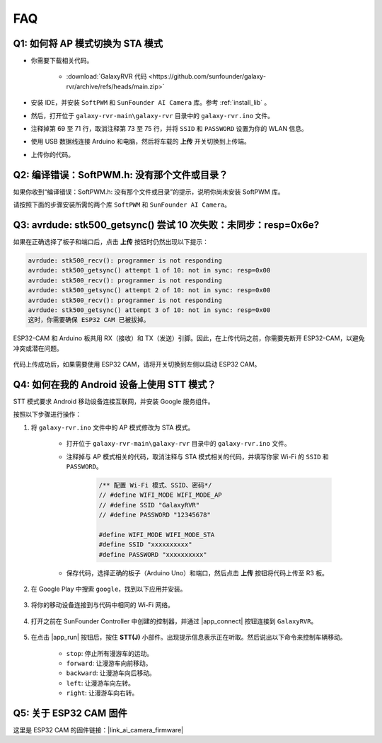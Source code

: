FAQ
==============

.. _ap_to_sta:

Q1: 如何将 AP 模式切换为 STA 模式
-------------------------------------------------

* 你需要下载相关代码。

    * :download:`GalaxyRVR 代码 <https://github.com/sunfounder/galaxy-rvr/archive/refs/heads/main.zip>`

* 安装 IDE，并安装 ``SoftPWM`` 和 ``SunFounder AI Camera`` 库。参考 :ref:`install_lib` 。

* 然后，打开位于 ``galaxy-rvr-main\galaxy-rvr`` 目录中的 ``galaxy-rvr.ino`` 文件。

* 注释掉第 69 至 71 行，取消注释第 73 至 75 行，并将 ``SSID`` 和 ``PASSWORD`` 设置为你的 WLAN 信息。

.. image:: img/ap_sta.png
    :align: center

* 使用 USB 数据线连接 Arduino 和电脑，然后将车载的 **上传** 开关切换到上传端。

.. image:: img/camera_upload.png
    :width: 400
    :align: center

* 上传你的代码。

.. _install_lib:

Q2: 编译错误：SoftPWM.h: 没有那个文件或目录？
---------------------------------------------------------------------

如果你收到“编译错误：SoftPWM.h: 没有那个文件或目录”的提示，说明你尚未安装 SoftPWM 库。

请按照下面的步骤安装所需的两个库 ``SoftPWM`` 和 ``SunFounder AI Camera``。

    .. raw:: html

        <video width="600" loop autoplay muted>
            <source src="_static/video/install_softpwm.mp4" type="video/mp4">
            Your browser does not support the video tag.
        </video>


Q3: avrdude: stk500_getsync() 尝试 10 次失败：未同步：resp=0x6e?
-----------------------------------------------------------------------------

如果在正确选择了板子和端口后，点击 **上传** 按钮时仍然出现以下提示：

.. code-block::

    avrdude: stk500_recv(): programmer is not responding
    avrdude: stk500_getsync() attempt 1 of 10: not in sync: resp=0x00
    avrdude: stk500_recv(): programmer is not responding
    avrdude: stk500_getsync() attempt 2 of 10: not in sync: resp=0x00
    avrdude: stk500_recv(): programmer is not responding
    avrdude: stk500_getsync() attempt 3 of 10: not in sync: resp=0x00
    这时，你需要确保 ESP32 CAM 已被拔掉。

ESP32-CAM 和 Arduino 板共用 RX（接收）和 TX（发送）引脚。因此，在上传代码之前，你需要先断开 ESP32-CAM，以避免冲突或潜在问题。

    .. image:: img/camera_upload.png
        :width: 500
        :align: center

代码上传成功后，如果需要使用 ESP32 CAM，请将开关切换到左侧以启动 ESP32 CAM。

    .. image:: img/camera_run.png
        :width: 500
        :align: center

.. _stt_android:

Q4: 如何在我的 Android 设备上使用 STT 模式？
------------------------------------------------------------------------

STT 模式要求 Android 移动设备连接互联网，并安装 Google 服务组件。

按照以下步骤进行操作：

#. 将 ``galaxy-rvr.ino`` 文件中的 AP 模式修改为 STA 模式。

    * 打开位于 ``galaxy-rvr-main\galaxy-rvr`` 目录中的 ``galaxy-rvr.ino`` 文件。
    * 注释掉与 AP 模式相关的代码，取消注释与 STA 模式相关的代码，并填写你家 Wi-Fi 的 ``SSID`` 和 ``PASSWORD``。

        .. code-block:: arduino

            /** 配置 Wi-Fi 模式、SSID、密码*/
            // #define WIFI_MODE WIFI_MODE_AP
            // #define SSID "GalaxyRVR"
            // #define PASSWORD "12345678"

            #define WIFI_MODE WIFI_MODE_STA
            #define SSID "xxxxxxxxxx"
            #define PASSWORD "xxxxxxxxxx"

    * 保存代码，选择正确的板子（Arduino Uno）和端口，然后点击 **上传** 按钮将代码上传至 R3 板。

#. 在 Google Play 中搜索 ``google``，找到以下应用并安装。

    .. image:: img/google_voice.png
        :width: 500
        :align: center

#. 将你的移动设备连接到与代码中相同的 Wi-Fi 网络。

    .. image:: img/sta_wifi.png
        :width: 500
        :align: center

#. 打开之前在 SunFounder Controller 中创建的控制器，并通过 |app_connect| 按钮连接到 ``GalaxyRVR``。

    .. image:: img/app/camera_connect.png
        :width: 400
        :align: center

#. 在点击 |app_run| 按钮后，按住 **STT(J)** 小部件。出现提示信息表示正在听取。然后说出以下命令来控制车辆移动。

    .. image:: img/app/play_speech.png

    * ``stop``: 停止所有漫游车的运动。
    * ``forward``: 让漫游车向前移动。
    * ``backward``: 让漫游车向后移动。
    * ``left``: 让漫游车向左转。
    * ``right``: 让漫游车向右转。

Q5: 关于 ESP32 CAM 固件
---------------------------------------------------

这里是 ESP32 CAM 的固件链接：|link_ai_camera_firmware|



.. ↓ 这个固件仅适用于 SunFounder 控制器


.. Q6: 如何将新固件刷入 ESP32 CAM？
.. ----------------------------------------------------
.. 摄像头模块出厂时已预先刷入固件。不过，如果你遇到数据损坏的问题，可以使用 Arduino IDE 重新刷入新固件。操作步骤如下：

.. **1. 准备好编程器**

.. #. 首先，准备好编程器。

..     .. image:: img/esp32_cam_programmer.png
..         :width: 300
..         :align: center

.. #. 将 ESP32 CAM 插入编程器，然后将编程器连接到电脑。

..     .. image:: img/esp32_cam_usb.jpg
..         :width: 300
..         :align: center

.. **2. 安装 ESP32 板**

.. 要对 ESP32 微控制器进行编程，必须在 Arduino IDE 中安装 ESP32 板包。按照以下步骤操作：

.. #. 打开 **文件** 菜单，选择 **首选项**。

..     .. image:: img/install_esp321.png
..         :width: 500
..         :align: center

.. #. 在 **首选项** 窗口中，找到 **附加开发板管理器 URL** 字段，点击启用文本框。

..     .. image:: img/install_esp322.png
..         :width: 500
..         :align: center

.. #. 在 **附加开发板管理器 URL** 字段中添加以下 URL：https://espressif.github.io/arduino-esp32/package_esp32_index.json。该 URL 指向 ESP32 板的包索引文件。点击 **确定** 保存更改。

..     .. image:: img/install_esp323.png
..         :width: 500
..         :align: center

.. #. 在 **开发板管理器** 窗口中，搜索 **ESP32**，点击 **安装** 按钮开始安装。这将下载并安装 ESP32 板包。

..     .. image:: img/install_esp324.png
..         :align: center

.. **3. 安装库**

.. #. 从 **库管理器** 安装 ``WebSockets`` 库。

..     .. image:: img/esp32_cam_websockets.png
..         :width: 500
..         :align: center

.. #. 按照相同的步骤安装 ``ArduinoJson`` 库。

..     .. image:: img/esp32_cam_arduinojson.png
..         :width: 500
..         :align: center

.. **4. 下载并上传固件**

.. #. 下载固件文件。

..     * :download:`ai-camera-firmware <https://github.com/sunfounder/ai-camera-firmware/archive/refs/heads/main.zip>`

.. #. 解压下载的固件文件，并将解压后的文件夹从 ``ai-camera-firmware-main`` 重命名为 ``ai-camera-firmware``。

..     .. image:: img/esp32_cam_change_name.png
..         :align: center

.. #. 用 Arduino IDE 打开 ``ai-camera-firmware.ino`` 文件，这会自动打开相关的代码文件。

..     .. image:: img/esp32_cam_ino.png
..         :align: center

.. #. 选择 **开发板** -> **ESP32** -> **ESP32 Dev Module**。

..     .. image:: img/esp32_cam_board.png
..         :width: 500
..         :align: center

.. #. 选择正确的端口。

..     .. image:: img/esp32_cam_port.png
..         :width: 400
..         :align: center

.. #. 确保启用 **PSRAM** 并在 **分区方案** 中选择 **Huge APP**。

..     .. image:: img/esp32_cam_psram.png
..         :width: 400
..         :align: center

.. #. 最后，将固件上传到 ESP32 CAM。

..     .. image:: img/esp32_cam_upload.png
..         :width: 500
..         :align: center

.. #. 固件上传成功后，可以在以下链接找到更多信息：https://github.com/sunfounder/ai-camera-firmware.
